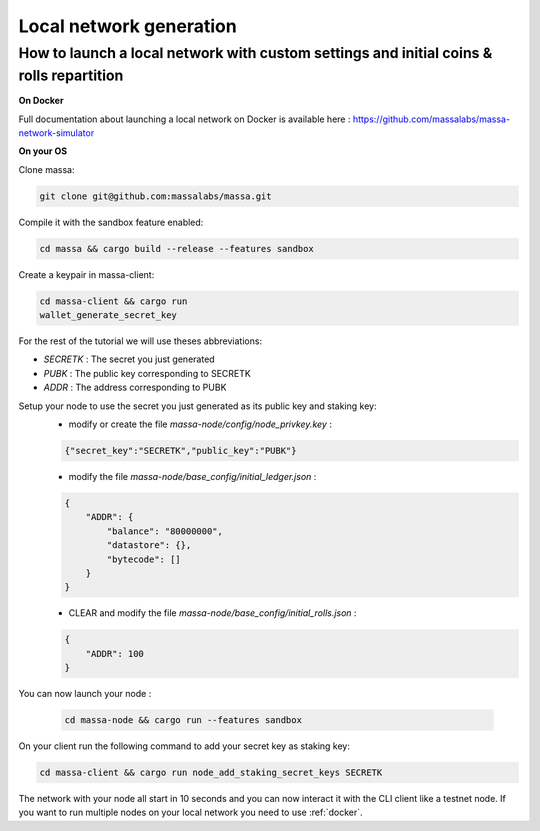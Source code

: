 .. _local-network-generation:

========================
Local network generation
========================

How to launch a local network with custom settings and initial coins & rolls repartition
========================================================================================

.. _docker:

**On Docker**

Full documentation about launching a local network on Docker is available here : https://github.com/massalabs/massa-network-simulator

**On your OS**

Clone massa:

.. code-block:: bash

    git clone git@github.com:massalabs/massa.git

Compile it with the sandbox feature enabled:

.. code-block:: bash

    cd massa && cargo build --release --features sandbox

Create a keypair in massa-client:

.. code-block:: bash

    cd massa-client && cargo run
    wallet_generate_secret_key

For the rest of the tutorial we will use theses abbreviations:

- `SECRETK` : The secret you just generated
- `PUBK` : The public key corresponding to SECRETK
- `ADDR` : The address corresponding to PUBK

Setup your node to use the secret you just generated as its public key and staking key:
 * modify or create the file `massa-node/config/node_privkey.key` :

 .. code-block:: bash

    {"secret_key":"SECRETK","public_key":"PUBK"}

 * modify the file `massa-node/base_config/initial_ledger.json` :

 .. code-block:: javascript

    {
        "ADDR": {
            "balance": "80000000",
            "datastore": {},
            "bytecode": []
        }
    }

 * CLEAR and modify the file `massa-node/base_config/initial_rolls.json` :

 .. code-block:: javascript

    {
        "ADDR": 100
    }

You can now launch your node :

  .. code-block:: bash

    cd massa-node && cargo run --features sandbox

On your client run the following command to add your secret key as staking key:

.. code-block:: bash

    cd massa-client && cargo run node_add_staking_secret_keys SECRETK

The network with your node all start in 10 seconds and you can now interact it with the CLI client like a testnet node.
If you want to run multiple nodes on your local network you need to use :ref:`docker`.
